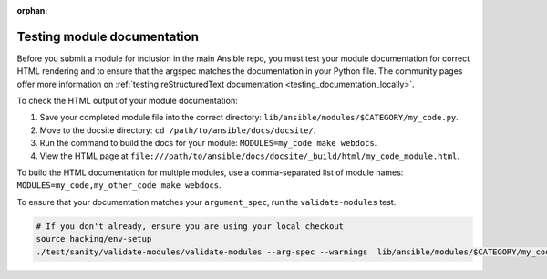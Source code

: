 :orphan:

.. _testing_module_documentation:

****************************
Testing module documentation
****************************

Before you submit a module for inclusion in the main Ansible repo, you must test your module documentation for correct HTML rendering and to ensure that the argspec matches the documentation in your Python file. The community pages offer more information on :ref:`testing reStructuredText documentation <testing_documentation_locally>`.

To check the HTML output of your module documentation:

#. Save your completed module file into the correct directory: ``lib/ansible/modules/$CATEGORY/my_code.py``.
#. Move to the docsite directory: ``cd /path/to/ansible/docs/docsite/``.
#. Run the command to build the docs for your module: ``MODULES=my_code make webdocs``.
#. View the HTML page at ``file:///path/to/ansible/docs/docsite/_build/html/my_code_module.html``.

To build the HTML documentation for multiple modules, use a comma-separated list of module names: ``MODULES=my_code,my_other_code make webdocs``.

To ensure that your documentation matches your ``argument_spec``, run the ``validate-modules`` test.

.. code-block:: bash

   # If you don't already, ensure you are using your local checkout
   source hacking/env-setup
   ./test/sanity/validate-modules/validate-modules --arg-spec --warnings  lib/ansible/modules/$CATEGORY/my_code.py
